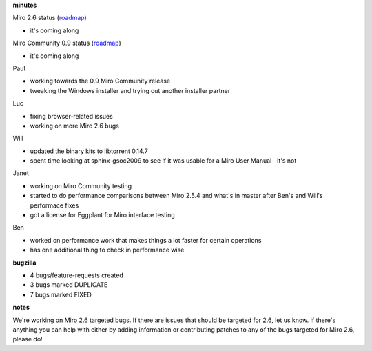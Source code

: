 .. title: Dev call 12/23/2009 minutes
.. slug: devcall_20091223
.. date: 2009-12-23 12:50:28
.. tags: miro, work

**minutes**

Miro 2.6 status
(`roadmap <http://bugzilla.pculture.org/roadmap.cgi?product=Miro&target=2.6>`__)

* it's coming along

Miro Community 0.9 status
(`roadmap <http://bugzilla.pculture.org/roadmap.cgi?product=Miro+Community&target=0.9>`__)

* it's coming along

Paul

* working towards the 0.9 Miro Community release
* tweaking the Windows installer and trying out another installer
  partner

Luc

* fixing browser-related issues
* working on more Miro 2.6 bugs

Will

* updated the binary kits to libtorrent 0.14.7
* spent time looking at sphinx-gsoc2009 to see if it was usable for a
  Miro User Manual--it's not

Janet

* working on Miro Community testing
* started to do performance comparisons between Miro 2.5.4 and what's
  in master after Ben's and Will's performace fixes
* got a license for Eggplant for Miro interface testing

Ben

* worked on performance work that makes things a lot faster for certain
  operations
* has one additional thing to check in performance wise

**bugzilla**

* 4 bugs/feature-requests created
* 3 bugs marked DUPLICATE
* 7 bugs marked FIXED

**notes**

We're working on Miro 2.6 targeted bugs. If there are issues that should
be targeted for 2.6, let us know. If there's anything you can help with
either by adding information or contributing patches to any of the bugs
targeted for Miro 2.6, please do!
